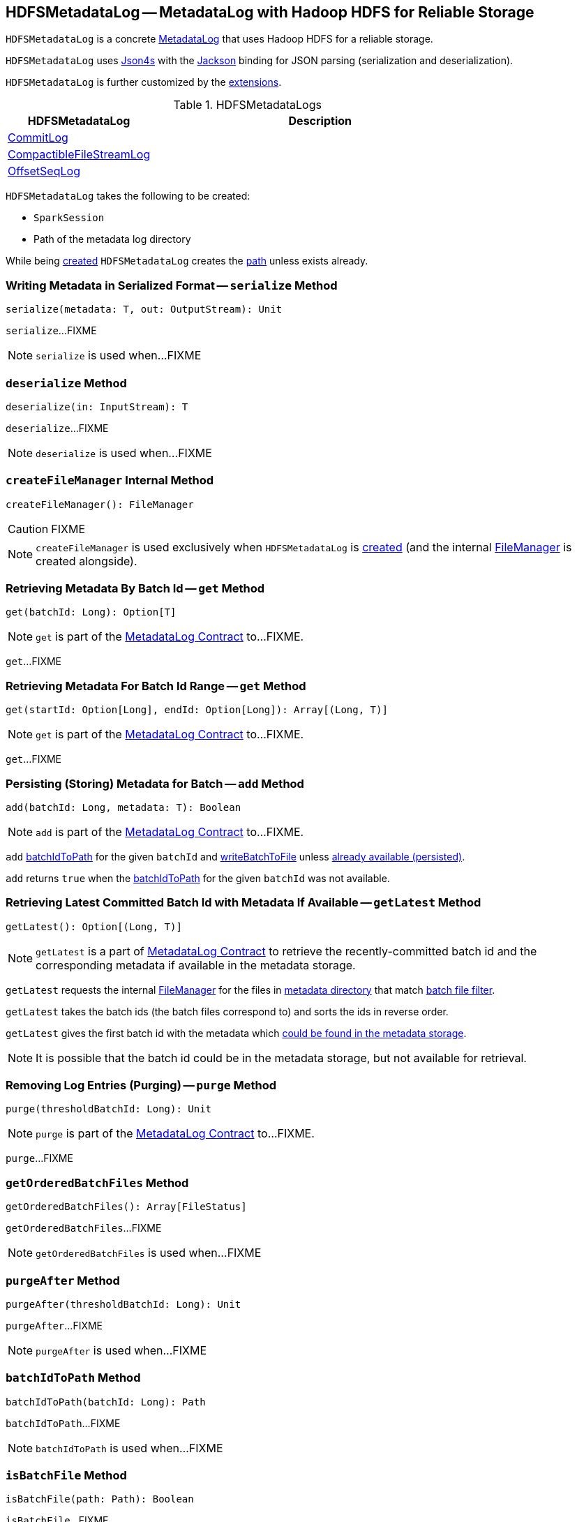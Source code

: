 == [[HDFSMetadataLog]] HDFSMetadataLog -- MetadataLog with Hadoop HDFS for Reliable Storage

`HDFSMetadataLog` is a concrete <<spark-sql-streaming-MetadataLog.adoc#, MetadataLog>> that uses Hadoop HDFS for a reliable storage.

[[formats]]
`HDFSMetadataLog` uses http://json4s.org/[Json4s] with the https://github.com/FasterXML/jackson-databind[Jackson] binding for JSON parsing (serialization and deserialization).

`HDFSMetadataLog` is further customized by the <<extensions, extensions>>.

[[extensions]]
.HDFSMetadataLogs
[cols="30,70",options="header",width="100%"]
|===
| HDFSMetadataLog
| Description

| <<spark-sql-streaming-CommitLog.adoc#, CommitLog>>
| [[CommitLog]]

| <<spark-sql-streaming-CompactibleFileStreamLog.adoc#, CompactibleFileStreamLog>>
| [[CompactibleFileStreamLog]]

| <<spark-sql-streaming-OffsetSeqLog.adoc#, OffsetSeqLog>>
| [[OffsetSeqLog]]

|===

[[creating-instance]]
`HDFSMetadataLog` takes the following to be created:

* [[sparkSession]] `SparkSession`
* [[path]] Path of the metadata log directory

While being <<creating-instance, created>> `HDFSMetadataLog` creates the <<path, path>> unless exists already.

=== [[serialize]] Writing Metadata in Serialized Format -- `serialize` Method

[source, scala]
----
serialize(metadata: T, out: OutputStream): Unit
----

`serialize`...FIXME

NOTE: `serialize` is used when...FIXME

=== [[deserialize]] `deserialize` Method

[source, scala]
----
deserialize(in: InputStream): T
----

`deserialize`...FIXME

NOTE: `deserialize` is used when...FIXME

=== [[createFileManager]] `createFileManager` Internal Method

[source, scala]
----
createFileManager(): FileManager
----

CAUTION: FIXME

NOTE: `createFileManager` is used exclusively when `HDFSMetadataLog` is <<creating-instance, created>> (and the internal <<fileManager, FileManager>> is created alongside).

=== [[get]][[get-batchId]] Retrieving Metadata By Batch Id -- `get` Method

[source, scala]
----
get(batchId: Long): Option[T]
----

NOTE: `get` is part of the <<spark-sql-streaming-MetadataLog.adoc#get, MetadataLog Contract>> to...FIXME.

`get`...FIXME

=== [[get-range]] Retrieving Metadata For Batch Id Range -- `get` Method

[source, scala]
----
get(startId: Option[Long], endId: Option[Long]): Array[(Long, T)]
----

NOTE: `get` is part of the <<spark-sql-streaming-MetadataLog.adoc#get, MetadataLog Contract>> to...FIXME.

`get`...FIXME

=== [[add]] Persisting (Storing) Metadata for Batch -- `add` Method

[source, scala]
----
add(batchId: Long, metadata: T): Boolean
----

NOTE: `add` is part of the <<spark-sql-streaming-MetadataLog.adoc#add, MetadataLog Contract>> to...FIXME.

`add` <<batchIdToPath, batchIdToPath>> for the given `batchId` and <<writeBatchToFile, writeBatchToFile>> unless <<get, already available (persisted)>>.

`add` returns `true` when the <<batchIdToPath, batchIdToPath>> for the given `batchId` was not available.

=== [[getLatest]] Retrieving Latest Committed Batch Id with Metadata If Available -- `getLatest` Method

[source, scala]
----
getLatest(): Option[(Long, T)]
----

NOTE: `getLatest` is a part of link:spark-sql-streaming-MetadataLog.adoc#getLatest[MetadataLog Contract] to retrieve the recently-committed batch id and the corresponding metadata if available in the metadata storage.

`getLatest` requests the internal <<fileManager, FileManager>> for the files in <<metadataPath, metadata directory>> that match <<batchFilesFilter, batch file filter>>.

`getLatest` takes the batch ids (the batch files correspond to) and sorts the ids in reverse order.

`getLatest` gives the first batch id with the metadata which <<get, could be found in the metadata storage>>.

NOTE: It is possible that the batch id could be in the metadata storage, but not available for retrieval.

=== [[purge]] Removing Log Entries (Purging) -- `purge` Method

[source, scala]
----
purge(thresholdBatchId: Long): Unit
----

NOTE: `purge` is part of the <<spark-sql-streaming-MetadataLog.adoc#purge, MetadataLog Contract>> to...FIXME.

`purge`...FIXME

=== [[getOrderedBatchFiles]] `getOrderedBatchFiles` Method

[source, scala]
----
getOrderedBatchFiles(): Array[FileStatus]
----

`getOrderedBatchFiles`...FIXME

NOTE: `getOrderedBatchFiles` is used when...FIXME

=== [[purgeAfter]] `purgeAfter` Method

[source, scala]
----
purgeAfter(thresholdBatchId: Long): Unit
----

`purgeAfter`...FIXME

NOTE: `purgeAfter` is used when...FIXME

=== [[batchIdToPath]] `batchIdToPath` Method

[source, scala]
----
batchIdToPath(batchId: Long): Path
----

`batchIdToPath`...FIXME

NOTE: `batchIdToPath` is used when...FIXME

=== [[isBatchFile]] `isBatchFile` Method

[source, scala]
----
isBatchFile(path: Path): Boolean
----

`isBatchFile`...FIXME

NOTE: `isBatchFile` is used when...FIXME

=== [[parseVersion]] `parseVersion` Internal Method

[source, scala]
----
parseVersion(text: String, maxSupportedVersion: Int): Int
----

`parseVersion`...FIXME

NOTE: `parseVersion` is used when...FIXME

=== [[pathToBatchId]] `pathToBatchId` Method

[source, scala]
----
pathToBatchId(path: Path): Long
----

`pathToBatchId`...FIXME

NOTE: `pathToBatchId` is used when...FIXME

=== [[writeBatchToFile]] `writeBatchToFile` Internal Method

[source, scala]
----
writeBatchToFile(metadata: T, path: Path): Unit
----

`writeBatchToFile`...FIXME

NOTE: `writeBatchToFile` is used exclusively when `HDFSMetadataLog` is requested to <<add, store metadata for a batch>>.

=== [[internal-properties]] Internal Properties

[cols="30m,70",options="header",width="100%"]
|===
| Name
| Description

| batchFilesFilter
a| [[batchFilesFilter]] Hadoop HDFS's https://hadoop.apache.org/docs/r2.7.3/api/org/apache/hadoop/fs/PathFilter.html[PathFilter] of <<isBatchFile, batch files>> (with names being long numbers)

Used when:

* `CompactibleFileStreamLog` is requested for the <<spark-sql-streaming-CompactibleFileStreamLog.adoc#compactInterval, compactInterval>>

* `HDFSMetadataLog` is requested to <<get, get batch metadata>>, <<getLatest, getLatest>>, <<getOrderedBatchFiles, getOrderedBatchFiles>>, <<purge, purge>>, and <<purgeAfter, purgeAfter>>

| fileManager
a| [[fileManager]] `CheckpointFileManager`

Used when...FIXME

| metadataPath
a| [[metadataPath]] The path to metadata directory

Used when...FIXME

|===
